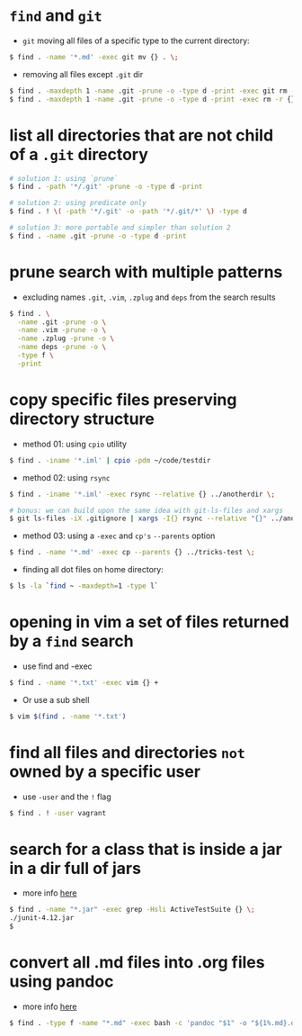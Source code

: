 * =find= and =git=

-  =git= moving all files of a specific type to the current directory:
#+BEGIN_SRC sh
    $ find . -name '*.md' -exec git mv {} . \;
#+END_SRC

-  removing all files except =.git= dir
#+BEGIN_SRC sh
    $ find . -maxdepth 1 -name .git -prune -o -type d -print -exec git rm -r {} \;
    $ find . -maxdepth 1 -name .git -prune -o -type d -print -exec rm -r {} \;
#+END_SRC

* list all directories that are not child of a =.git= directory

#+BEGIN_SRC sh
    # solution 1: using `prune`
    $ find . -path '*/.git' -prune -o -type d -print

    # solution 2: using predicate only
    $ find . ! \( -path '*/.git' -o -path '*/.git/*' \) -type d

    # solution 3: more portable and simpler than solution 2
    $ find . -name .git -prune -o -type d -print
#+END_SRC

* prune search with multiple patterns

-  excluding names =.git=, =.vim=, =.zplug= and =deps= from the search results
#+BEGIN_SRC sh
    $ find . \
      -name .git -prune -o \
      -name .vim -prune -o \
      -name .zplug -prune -o \
      -name deps -prune -o \
      -type f \
      -print
#+END_SRC

* copy specific files preserving directory structure

-  method 01: using =cpio= utility
#+BEGIN_SRC sh
    $ find . -iname '*.iml' | cpio -pdm ~/code/testdir
#+END_SRC

-  method 02: using =rsync=
#+BEGIN_SRC sh
    $ find . -iname '*.iml' -exec rsync --relative {} ../anotherdir \;

    # bonus: we can build upon the same idea with git-ls-files and xargs
    $ git ls-files -iX .gitignore | xargs -I{} rsync --relative "{}" ../anotherdir
#+END_SRC

-  method 03: using a =-exec= and =cp's= =--parents= option
#+BEGIN_SRC sh
    $ find . -name '*.md' -exec cp --parents {} ../tricks-test \;
#+END_SRC

-  finding all dot files on home directory:
#+BEGIN_SRC sh
    $ ls -la `find ~ -maxdepth=1 -type l`
#+END_SRC

* opening in vim a set of files returned by a =find= search

-  use find and -exec
#+BEGIN_SRC sh
    $ find . -name '*.txt' -exec vim {} +
#+END_SRC

-  Or use a sub shell
#+BEGIN_SRC sh
    $ vim $(find . -name '*.txt')
#+END_SRC

* find all files and directories =not= owned by a specific user

-  use =-user= and the =!= flag
#+BEGIN_SRC sh
    $ find . ! -user vagrant
#+END_SRC

* search for a class that is inside a jar in a dir full of jars

- more info [[http://stackoverflow.com/a/1343026/4921402][here]]
#+BEGIN_SRC sh
    $ find . -name "*.jar" -exec grep -Hsli ActiveTestSuite {} \;
    ./junit-4.12.jar
    $
#+END_SRC
* convert all .md files into .org files using pandoc

- more info [[http://askubuntu.com/a/35994][here]]
#+BEGIN_SRC sh
$ find . -type f -name "*.md" -exec bash -c 'pandoc "$1" -o "${1%.md}.org"' _ {} \;
#+END_SRC